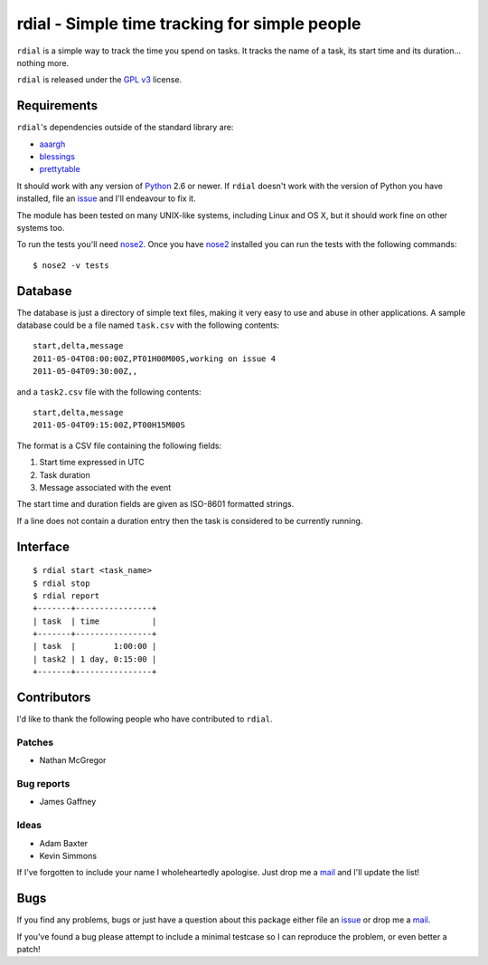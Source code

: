 rdial - Simple time tracking for simple people
==============================================

.. image:: https://secure.travis-ci.org/JNRowe/rdial.png?branch=master
   :target: http://travis-ci.org/JNRowe/rdial

.. image:: https://pypip.in/v/rdial/badge.png
   :target: http://pypi.python.org/pypi/rdial/

.. image:: https://pypip.in/d/rdial/badge.png
   :target: http://pypi.python.org/pypi/rdial/

``rdial`` is a simple way to track the time you spend on tasks.  It tracks the
name of a task, its start time and its duration… nothing more.

``rdial`` is released under the `GPL v3`_ license.

Requirements
------------

``rdial``'s dependencies outside of the standard library are:

* aaargh_
* blessings_
* prettytable_

It should work with any version of Python_ 2.6 or newer.  If ``rdial`` doesn't
work with the version of Python you have installed, file an issue_ and I'll
endeavour to fix it.

The module has been tested on many UNIX-like systems, including Linux and OS X,
but it should work fine on other systems too.

To run the tests you'll need nose2_.  Once you have nose2_ installed you can run
the tests with the following commands::

    $ nose2 -v tests

Database
--------

The database is just a directory of simple text files, making it very easy to
use and abuse in other applications.  A sample database could be a file named
``task.csv`` with the following contents::

    start,delta,message
    2011-05-04T08:00:00Z,PT01H00M00S,working on issue 4
    2011-05-04T09:30:00Z,,

and a ``task2.csv`` file with the following contents::

    start,delta,message
    2011-05-04T09:15:00Z,PT00H15M00S

The format is a CSV file containing the following fields:

1. Start time expressed in UTC
2. Task duration
3. Message associated with the event

The start time and duration fields are given as ISO-8601 formatted strings.

If a line does not contain a duration entry then the task is considered to be
currently running.

Interface
---------

::

    $ rdial start <task_name>
    $ rdial stop
    $ rdial report
    +-------+----------------+
    | task  | time           |
    +-------+----------------+
    | task  |        1:00:00 |
    | task2 | 1 day, 0:15:00 |
    +-------+----------------+

Contributors
------------

I'd like to thank the following people who have contributed to ``rdial``.

Patches
'''''''

* Nathan McGregor

Bug reports
'''''''''''

* James Gaffney

Ideas
'''''

* Adam Baxter
* Kevin Simmons

If I've forgotten to include your name I wholeheartedly apologise.  Just drop me
a mail_ and I'll update the list!

Bugs
----

If you find any problems, bugs or just have a question about this package either
file an issue_ or drop me a mail_.

If you've found a bug please attempt to include a minimal testcase so I can
reproduce the problem, or even better a patch!

.. _GPL v3: http://www.gnu.org/licenses/
.. _aaargh: http://pypi.python.org/pypi/aaargh/
.. _blessings: http://pypi.python.org/pypi/blessings/
.. _prettytable: http://code.google.com/p/prettytable/
.. _Python: http://www.python.org/
.. _issue: https://github.com/JNRowe/rdial/issues
.. _nose2: http://pypi.python.org/pypi/nose2/
.. _mail: jnrowe@gmail.com

